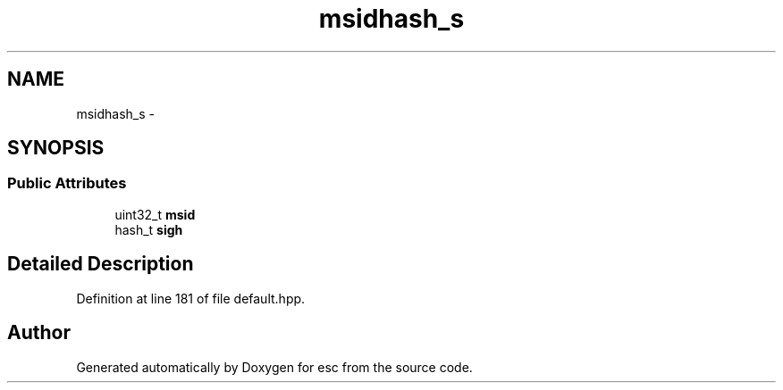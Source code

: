 .TH "msidhash_s" 3 "Mon Jun 11 2018" "esc" \" -*- nroff -*-
.ad l
.nh
.SH NAME
msidhash_s \- 
.SH SYNOPSIS
.br
.PP
.SS "Public Attributes"

.in +1c
.ti -1c
.RI "uint32_t \fBmsid\fP"
.br
.ti -1c
.RI "hash_t \fBsigh\fP"
.br
.in -1c
.SH "Detailed Description"
.PP 
Definition at line 181 of file default\&.hpp\&.

.SH "Author"
.PP 
Generated automatically by Doxygen for esc from the source code\&.
